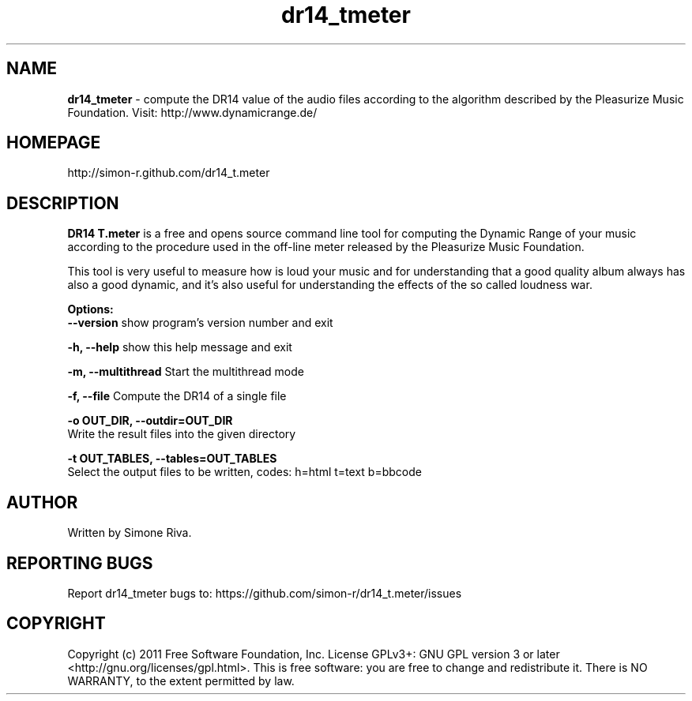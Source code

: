 .\" 
.TH "dr14_tmeter" "7" "0.7.0" "Simone Riva" "Sound"
.SH "NAME"
\fBdr14_tmeter\fR \- compute the DR14 value of the audio files according to the algorithm described
by the Pleasurize Music Foundation.
Visit: http://www.dynamicrange.de/ 

.SH "HOMEPAGE"
http://simon\-r.github.com/dr14_t.meter
.SH "DESCRIPTION"
\fBDR14 T.meter\fR is a free and opens source command line tool for computing the Dynamic Range of your music according to the procedure used in the off\-line meter released by the Pleasurize Music Foundation.

This tool is very useful to measure how is loud your music and for understanding that a good quality album always has also a good dynamic, and it's also useful for understanding the effects of the so called loudness war.


\fBOptions:\fR
  \fB\-\-version\fR             show program's version number and exit

  \fB\-h, \-\-help\fR            show this help message and exit

  \fB\-m, \-\-multithread\fR     Start the multithread mode

  \fB\-f, \-\-file\fR            Compute the DR14 of a single file

  \fB\-o OUT_DIR, \-\-outdir=OUT_DIR\fR
                        Write the result files into the given directory

  \fB\-t OUT_TABLES, \-\-tables=OUT_TABLES\fR
                        Select the output files to be written, codes: h=html t=text b=bbcode
.SH "AUTHOR"
Written by Simone Riva.
.SH "REPORTING BUGS"
Report dr14_tmeter bugs to: https://github.com/simon\-r/dr14_t.meter/issues
.SH "COPYRIGHT"
Copyright (c) 2011 Free Software Foundation, Inc.  License GPLv3+: GNU GPL version 3 or later <http://gnu.org/licenses/gpl.html>.
This is free software: you are free to change and redistribute it.  There is NO WARRANTY, to the extent permitted by law.
